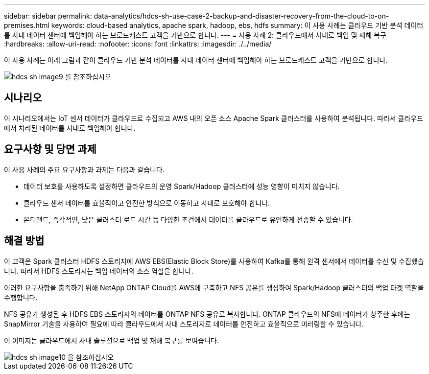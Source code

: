 ---
sidebar: sidebar 
permalink: data-analytics/hdcs-sh-use-case-2-backup-and-disaster-recovery-from-the-cloud-to-on-premises.html 
keywords: cloud-based analytics, apache spark, hadoop, ebs, hdfs 
summary: 이 사용 사례는 클라우드 기반 분석 데이터를 사내 데이터 센터에 백업해야 하는 브로드캐스트 고객을 기반으로 합니다. 
---
= 사용 사례 2: 클라우드에서 사내로 백업 및 재해 복구
:hardbreaks:
:allow-uri-read: 
:nofooter: 
:icons: font
:linkattrs: 
:imagesdir: ./../media/


[role="lead"]
이 사용 사례는 아래 그림과 같이 클라우드 기반 분석 데이터를 사내 데이터 센터에 백업해야 하는 브로드캐스트 고객을 기반으로 합니다.

image::hdcs-sh-image9.png[hdcs sh image9 를 참조하십시오]



== 시나리오

이 시나리오에서는 IoT 센서 데이터가 클라우드로 수집되고 AWS 내의 오픈 소스 Apache Spark 클러스터를 사용하여 분석됩니다. 따라서 클라우드에서 처리된 데이터를 사내로 백업해야 합니다.



== 요구사항 및 당면 과제

이 사용 사례의 주요 요구사항과 과제는 다음과 같습니다.

* 데이터 보호를 사용하도록 설정하면 클라우드의 운영 Spark/Hadoop 클러스터에 성능 영향이 미치지 않습니다.
* 클라우드 센서 데이터를 효율적이고 안전한 방식으로 이동하고 사내로 보호해야 합니다.
* 온디맨드, 즉각적인, 낮은 클러스터 로드 시간 등 다양한 조건에서 데이터를 클라우드로 유연하게 전송할 수 있습니다.




== 해결 방법

이 고객은 Spark 클러스터 HDFS 스토리지에 AWS EBS(Elastic Block Store)를 사용하여 Kafka를 통해 원격 센서에서 데이터를 수신 및 수집했습니다. 따라서 HDFS 스토리지는 백업 데이터의 소스 역할을 합니다.

이러한 요구사항을 충족하기 위해 NetApp ONTAP Cloud를 AWS에 구축하고 NFS 공유를 생성하여 Spark/Hadoop 클러스터의 백업 타겟 역할을 수행합니다.

NFS 공유가 생성된 후 HDFS EBS 스토리지의 데이터를 ONTAP NFS 공유로 복사합니다. ONTAP 클라우드의 NFS에 데이터가 상주한 후에는 SnapMirror 기술을 사용하여 필요에 따라 클라우드에서 사내 스토리지로 데이터를 안전하고 효율적으로 미러링할 수 있습니다.

이 이미지는 클라우드에서 사내 솔루션으로 백업 및 재해 복구를 보여줍니다.

image::hdcs-sh-image10.png[hdcs sh image10 을 참조하십시오]
